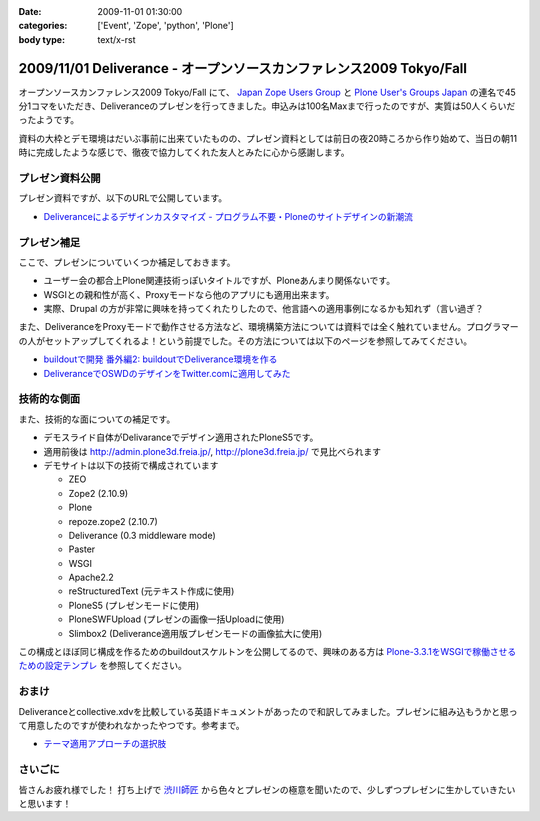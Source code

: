 :date: 2009-11-01 01:30:00
:categories: ['Event', 'Zope', 'python', 'Plone']
:body type: text/x-rst

====================================================================
2009/11/01 Deliverance - オープンソースカンファレンス2009 Tokyo/Fall
====================================================================

オープンソースカンファレンス2009 Tokyo/Fall にて、 `Japan Zope Users Group`_ と `Plone User's Groups Japan`_ の連名で45分1コマをいただき、Deliveranceのプレゼンを行ってきました。申込みは100名Maxまで行ったのですが、実質は50人くらいだったようです。

資料の大枠とデモ環境はだいぶ事前に出来ていたものの、プレゼン資料としては前日の夜20時ころから作り始めて、当日の朝11時に完成したような感じで、徹夜で協力してくれた友人とみたに心から感謝します。

プレゼン資料公開
----------------

プレゼン資料ですが、以下のURLで公開しています。

* `Deliveranceによるデザインカスタマイズ - プログラム不要・Ploneのサイトデザインの新潮流`_

プレゼン補足
------------

ここで、プレゼンについていくつか補足しておきます。

* ユーザー会の都合上Plone関連技術っぽいタイトルですが、Ploneあんまり関係ないです。
* WSGIとの親和性が高く、Proxyモードなら他のアプリにも適用出来ます。
* 実際、Drupal の方が非常に興味を持ってくれたりしたので、他言語への適用事例になるかも知れず（言い過ぎ？

また、DeliveranceをProxyモードで動作させる方法など、環境構築方法については資料では全く触れていません。プログラマーの人がセットアップしてくれるよ！という前提でした。その方法については以下のページを参照してみてください。

* `buildoutで開発 番外編2: buildoutでDeliverance環境を作る`_ 
* `DeliveranceでOSWDのデザインをTwitter.comに適用してみた`_


技術的な側面
------------

また、技術的な面についての補足です。

* デモスライド自体がDelivaranceでデザイン適用されたPloneS5です。
* 適用前後は http://admin.plone3d.freia.jp/, http://plone3d.freia.jp/ で見比べられます
* デモサイトは以下の技術で構成されています

  * ZEO
  * Zope2 (2.10.9)
  * Plone
  * repoze.zope2 (2.10.7)
  * Deliverance (0.3 middleware mode)
  * Paster
  * WSGI
  * Apache2.2
  * reStructuredText (元テキスト作成に使用)
  * PloneS5 (プレゼンモードに使用)
  * PloneSWFUpload (プレゼンの画像一括Uploadに使用)
  * Slimbox2 (Deliverance適用版プレゼンモードの画像拡大に使用)

この構成とほぼ同じ構成を作るためのbuildoutスケルトンを公開してるので、興味のある方は `Plone-3.3.1をWSGIで稼働させるための設定テンプレ`_ を参照してください。

おまけ
------

Deliveranceとcollective.xdvを比較している英語ドキュメントがあったので和訳してみました。プレゼンに組み込もうかと思って用意したのですが使われなかったやつです。参考まで。

* `テーマ適用アプローチの選択肢`_

さいごに
--------

皆さんお疲れ様でした！ 打ち上げで `渋川師匠`_ から色々とプレゼンの極意を聞いたので、少しずつプレゼンに生かしていきたいと思います！


.. _`Japan Zope Users Group`: http://zope.jp/
.. _`Plone User's Groups Japan`: http://plone.jp/
.. _`Deliveranceによるデザインカスタマイズ - プログラム不要・Ploneのサイトデザインの新潮流`: http://plone3d.freia.jp/deliverance/deliverance-presentation/presentation_view
.. _`Plone-3.3.1をWSGIで稼働させるための設定テンプレ`: http://www.freia.jp/taka/blog/673
.. _`buildoutで開発 番外編2: buildoutでDeliverance環境を作る`: http://www.freia.jp/taka/blog/668
.. _`DeliveranceでOSWDのデザインをTwitter.comに適用してみた`: http://www.freia.jp/taka/blog/669
.. _`テーマ適用アプローチの選択肢`: http://admin.plone3d.freia.jp/deliverance/choosing-the-appropriate-theming-approach
.. _`渋川師匠`: http://shibu.jp


.. :extend type: text/html
.. :extend:


.. :comments:
.. :comment id: 2009-11-01.7023097508
.. :title: バックアップスライドのところで
.. :author: jack
.. :date: 2009-11-01 15:25:09
.. :email: 
.. :url: 
.. :body:
.. Varnish とかリバースプロクシがある場合どこに置くかみたいなスライドで Load Balancer が Load Barancerになっていた気がします。勘違いだったらシツレイしました
.. 
.. :comments:
.. :comment id: 2009-11-01.0061196945
.. :title: バランサー
.. :author: しみずかわ
.. :date: 2009-11-01 15:30:06
.. :email: 
.. :url: 
.. :body:
.. ほんとうだ！某所からコピペしたときに気づかなかった.... とりあえず放置しますｗ
.. 
